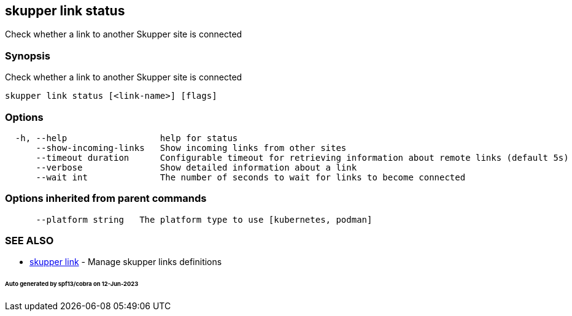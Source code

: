 == skupper link status

Check whether a link to another Skupper site is connected

=== Synopsis

Check whether a link to another Skupper site is connected

----
skupper link status [<link-name>] [flags]
----

=== Options

----
  -h, --help                  help for status
      --show-incoming-links   Show incoming links from other sites
      --timeout duration      Configurable timeout for retrieving information about remote links (default 5s)
      --verbose               Show detailed information about a link
      --wait int              The number of seconds to wait for links to become connected
----

=== Options inherited from parent commands

----
      --platform string   The platform type to use [kubernetes, podman]
----

=== SEE ALSO

* xref:skupper_link.adoc[skupper link]	 - Manage skupper links definitions

[discrete]
====== Auto generated by spf13/cobra on 12-Jun-2023
